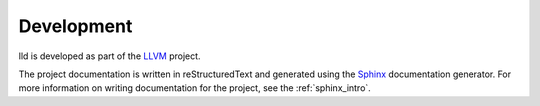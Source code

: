 .. _development:

Development
===========

lld is developed as part of the `LLVM <http://llvm.org>`_ project.

.. todo:: Write "getting started" style instructions for developers.

The project documentation is written in reStructuredText and generated using the
`Sphinx <http://sphinx.pocoo.org/>`_ documentation generator. For more
information on writing documentation for the project, see the
:ref:`sphinx_intro`.

